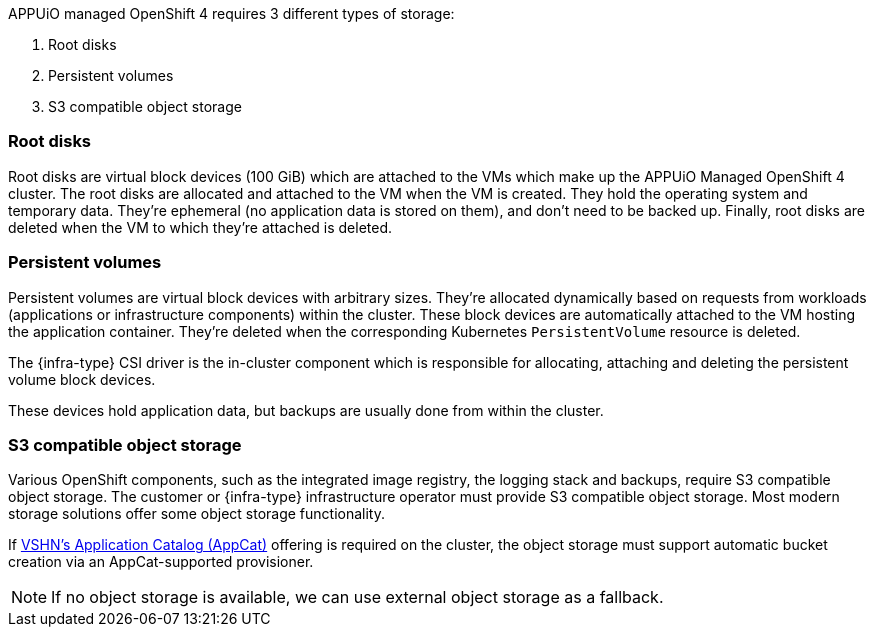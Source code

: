 APPUiO managed OpenShift 4 requires 3 different types of storage:

1. Root disks
2. Persistent volumes
3. S3 compatible object storage

=== Root disks

Root disks are virtual block devices (100 GiB) which are attached to the VMs which make up the APPUiO Managed OpenShift 4 cluster.
The root disks are allocated and attached to the VM when the VM is created.
They hold the operating system and temporary data.
They're ephemeral (no application data is stored on them), and don't need to be backed up.
Finally, root disks are deleted when the VM to which they're attached is deleted.

=== Persistent volumes

Persistent volumes are virtual block devices with arbitrary sizes.
They're allocated dynamically based on requests from workloads (applications or infrastructure components) within the cluster.
These block devices are automatically attached to the VM hosting the application container.
They're deleted when the corresponding Kubernetes `PersistentVolume` resource is deleted.

ifeval::["{infra-type}" != "Exoscale"]
The {infra-type} CSI driver is the in-cluster component which is responsible for allocating, attaching and deleting the persistent volume block devices.
endif::[]

ifeval::["{infra-type}" == "Exoscale"]
NOTE: On the {infra-type} environment there is no Kubernetes integration available for such block devices.
https://products.vshn.ch/appuio/managed/storage_cluster.html[APPUiO Managed Storage Cluster] is available as and addon to the cluster offering if such functionality is required.
endif::[]

These devices hold application data, but backups are usually done from within the cluster.

=== S3 compatible object storage

Various OpenShift components, such as the integrated image registry, the logging stack and backups, require S3 compatible object storage.
ifeval::["{infra-type}" != "Exoscale"]
ifeval::["{infra-type}" != "cloudscale.ch"]
The customer or {infra-type} infrastructure operator must provide S3 compatible object storage.
Most modern storage solutions offer some object storage functionality.

If https://products.vshn.ch/appcat/index.html[VSHN's Application Catalog (AppCat)] offering is required on the cluster, the object storage must support automatic bucket creation via an AppCat-supported provisioner.

NOTE: If no object storage is available, we can use external object storage as a fallback.
endif::[]
endif::[]
